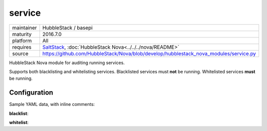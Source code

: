 service
-------

==========  ====================
maintainer  HubbleStack / basepi
maturity    2016.7.0
platform    All
requires    SaltStack_, :doc:`HubbleStack Nova<../../../nova/README>`
source      https://github.com/HubbleStack/Nova/blob/develop/hubblestack_nova_modules/service.py
==========  ====================

.. _SaltStack: https://saltstack.com

HubbleStack Nova module for auditing running services.

Supports both blacklisting and whitelisting services. Blacklisted services must
**not** be running. Whitelisted services **must** be running.

Configuration
~~~~~~~~~~~~~

Sample YAML data, with inline comments:

**blacklist**:

.. code-block:: yaml
   :linenos:


    service:                                 # module definiton
      blacklist:                             # 'whitelist' or 'blacklist'
        telnet:                              # unique ID
          data:                              # required key
            CentOS Linux-6:                  # osfinger grain
              - 'telnet': 'CIS-2.1.1'        # pkg_name : TAG
            description: 'Telnet is evil'    # description of audit

**whitelist**:

.. code-block:: yaml
   :linenos:


    service:                                 # module definition
      whitelist:                             # 'whitelist' or 'blacklist'
        rsh:                                 # unique ID
          data:                              # required key
            CentOS Linux-7:                  # osfinger grain
              - 'rsh': 'CIS-2.1.3'           # pkg_name : TAG
              - 'rsh-server': 'CIS-2.1.4'    # pkg_name : TAG
          description: 'RSH is awesome'      # description of audit
